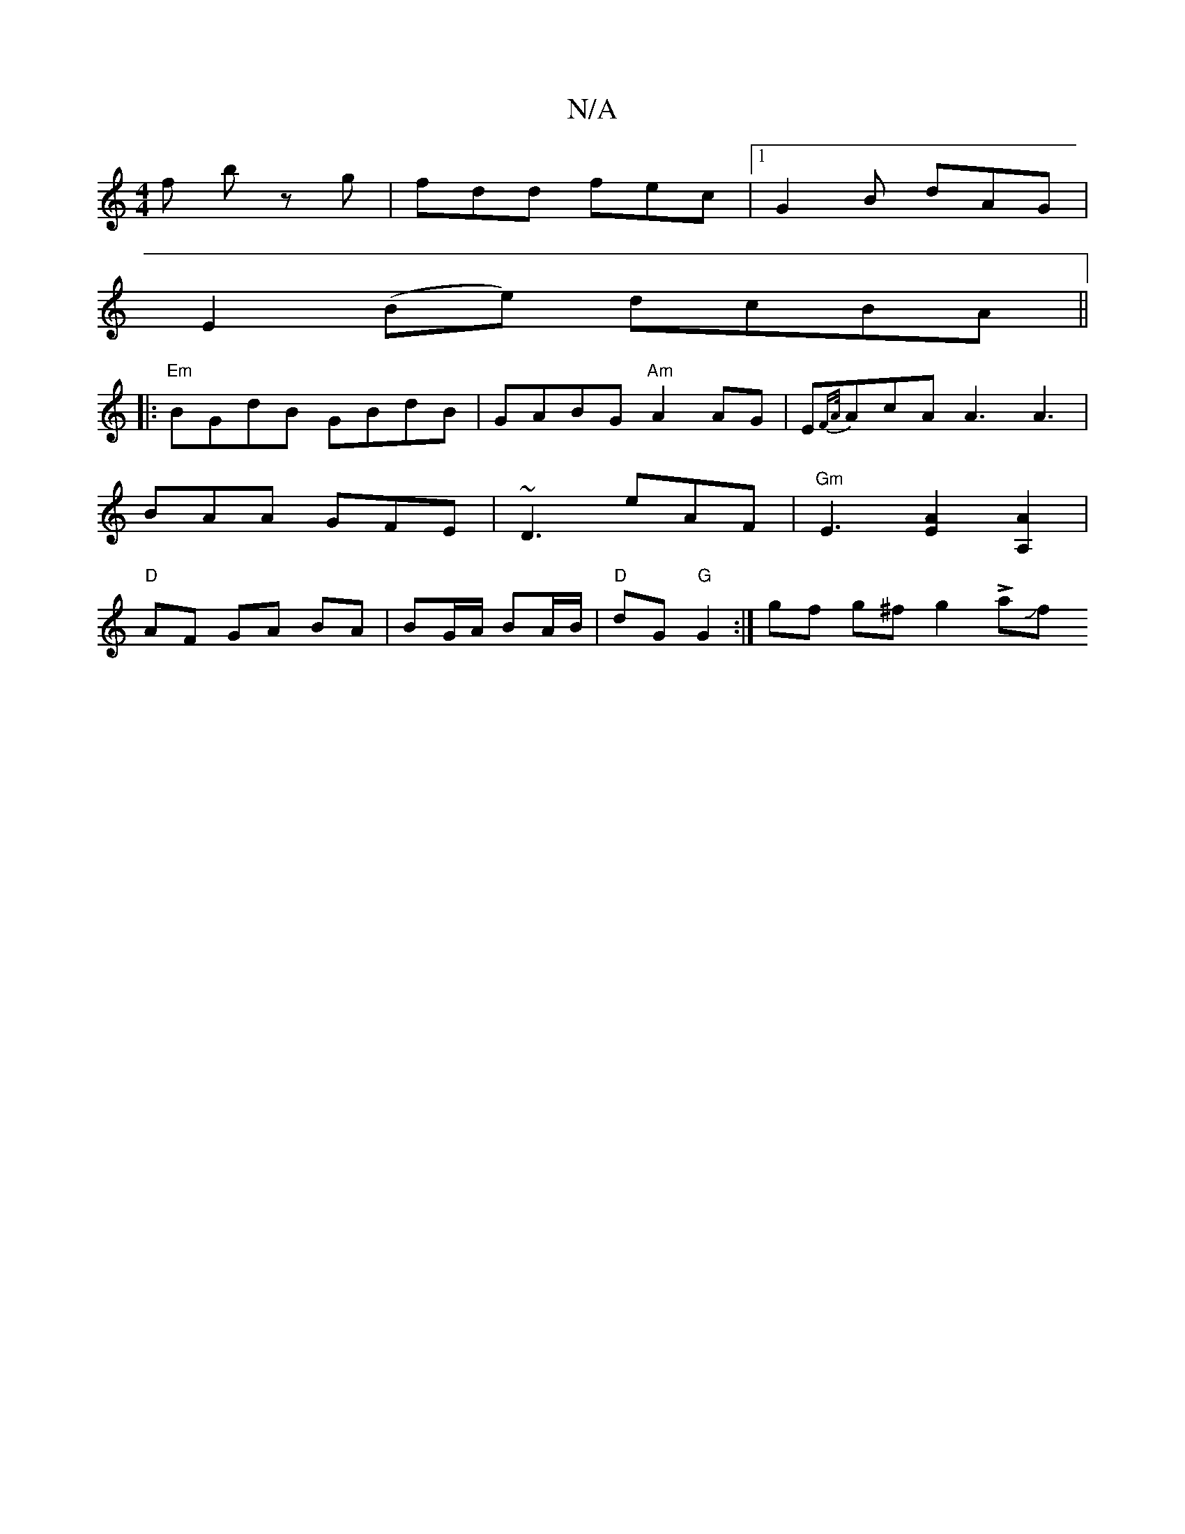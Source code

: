 X:1
T:N/A
M:4/4
R:N/A
K:Cmajor
f bz g | fdd fec |1 G2 B dAG |
E2 (Be) dcBA ||
|:"Em"BGdB GBdB|GABG "Am"A2 AG | E{FA/}AcA A3 A3| BAA GFE | ~D3 eAF | "Gm" E3 [A2E2] [A,A]2 | "D"AF GA BA | BG/A/ BA/B/ | "D" dG "G"G2 :|gf g^f g2 !>!aJf
